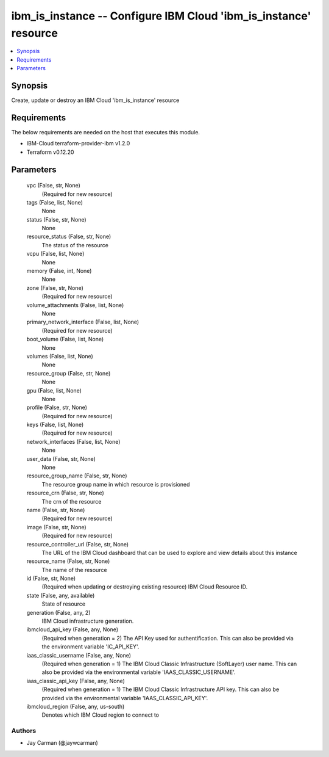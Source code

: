 
ibm_is_instance -- Configure IBM Cloud 'ibm_is_instance' resource
=================================================================

.. contents::
   :local:
   :depth: 1


Synopsis
--------

Create, update or destroy an IBM Cloud 'ibm_is_instance' resource



Requirements
------------
The below requirements are needed on the host that executes this module.

- IBM-Cloud terraform-provider-ibm v1.2.0
- Terraform v0.12.20



Parameters
----------

  vpc (False, str, None)
    (Required for new resource)


  tags (False, list, None)
    None


  status (False, str, None)
    None


  resource_status (False, str, None)
    The status of the resource


  vcpu (False, list, None)
    None


  memory (False, int, None)
    None


  zone (False, str, None)
    (Required for new resource)


  volume_attachments (False, list, None)
    None


  primary_network_interface (False, list, None)
    (Required for new resource)


  boot_volume (False, list, None)
    None


  volumes (False, list, None)
    None


  resource_group (False, str, None)
    None


  gpu (False, list, None)
    None


  profile (False, str, None)
    (Required for new resource)


  keys (False, list, None)
    (Required for new resource)


  network_interfaces (False, list, None)
    None


  user_data (False, str, None)
    None


  resource_group_name (False, str, None)
    The resource group name in which resource is provisioned


  resource_crn (False, str, None)
    The crn of the resource


  name (False, str, None)
    (Required for new resource)


  image (False, str, None)
    (Required for new resource)


  resource_controller_url (False, str, None)
    The URL of the IBM Cloud dashboard that can be used to explore and view details about this instance


  resource_name (False, str, None)
    The name of the resource


  id (False, str, None)
    (Required when updating or destroying existing resource) IBM Cloud Resource ID.


  state (False, any, available)
    State of resource


  generation (False, any, 2)
    IBM Cloud infrastructure generation.


  ibmcloud_api_key (False, any, None)
    (Required when generation = 2) The API Key used for authentification. This can also be provided via the environment variable 'IC_API_KEY'.


  iaas_classic_username (False, any, None)
    (Required when generation = 1) The IBM Cloud Classic Infrastructure (SoftLayer) user name. This can also be provided via the environmental variable 'IAAS_CLASSIC_USERNAME'.


  iaas_classic_api_key (False, any, None)
    (Required when generation = 1) The IBM Cloud Classic Infrastructure API key. This can also be provided via the environmental variable 'IAAS_CLASSIC_API_KEY'.


  ibmcloud_region (False, any, us-south)
    Denotes which IBM Cloud region to connect to













Authors
~~~~~~~

- Jay Carman (@jaywcarman)

